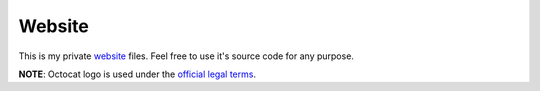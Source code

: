 Website
=======

This is my private website_ files.
Feel free to use it's source code for any purpose.

**NOTE**: Octocat logo is used under the `official legal terms`_.

.. _website: https://byashimov.com
.. _official legal terms: https://github.com/logos
